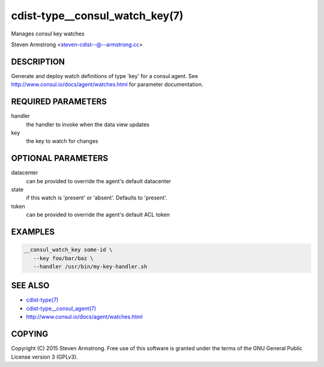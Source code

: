 cdist-type__consul_watch_key(7)
===============================
Manages consul key watches

Steven Armstrong <steven-cdist--@--armstrong.cc>


DESCRIPTION
-----------
Generate and deploy watch definitions of type 'key' for a consul agent.
See http://www.consul.io/docs/agent/watches.html for parameter documentation.


REQUIRED PARAMETERS
-------------------
handler
   the handler to invoke when the data view updates

key
   the key to watch for changes


OPTIONAL PARAMETERS
-------------------
datacenter
   can be provided to override the agent's default datacenter

state
   if this watch is 'present' or 'absent'. Defaults to 'present'.

token
   can be provided to override the agent's default ACL token


EXAMPLES
--------

.. code-block:: sh

    __consul_watch_key some-id \
       --key foo/bar/baz \
       --handler /usr/bin/my-key-handler.sh


SEE ALSO
--------
- `cdist-type(7) <cdist-type.html>`_
- `cdist-type__consul_agent(7) <cdist-type__consul_agent.html>`_
- http://www.consul.io/docs/agent/watches.html


COPYING
-------
Copyright \(C) 2015 Steven Armstrong. Free use of this software is
granted under the terms of the GNU General Public License version 3 (GPLv3).
